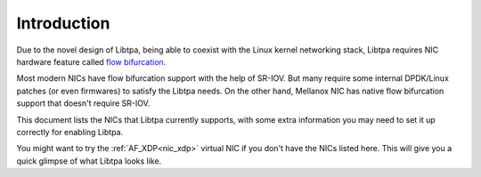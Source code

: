 ..  SPDX-License-Identifier: BSD-3-Clause
    Copyright (c) 2021-2024, ByteDance Ltd. and/or its Affiliates
    Author: Yuanhan Liu <liuyuanhan.131@bytedance.com>

.. _nic_guide:

Introduction
============

Due to the novel design of Libtpa, being able to coexist with the Linux
kernel networking stack, Libtpa requires NIC hardware feature called
`flow bifurcation <https://doc.dpdk.org/guides/howto/flow_bifurcation.html>`_.

Most modern NICs have flow bifurcation support with the help of SR-IOV.
But many require some internal DPDK/Linux patches (or even firmwares)
to satisfy the Libtpa needs.
On the other hand, Mellanox NIC has native flow bifurcation support
that doesn't require SR-IOV.

This document lists the NICs that Libtpa currently supports, with some
extra information you may need to set it up correctly for enabling Libtpa.

You might want to try the :ref:`AF_XDP<nic_xdp>` virtual NIC if you
don't have the NICs listed here.
This will give you a quick glimpse of what Libtpa looks like.
